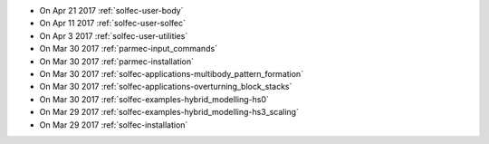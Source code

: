 
* On Apr 21 2017 :ref:`solfec-user-body`

* On Apr 11 2017 :ref:`solfec-user-solfec`

* On Apr 3 2017 :ref:`solfec-user-utilities`

* On Mar 30 2017 :ref:`parmec-input_commands`

* On Mar 30 2017 :ref:`parmec-installation`

* On Mar 30 2017 :ref:`solfec-applications-multibody_pattern_formation`

* On Mar 30 2017 :ref:`solfec-applications-overturning_block_stacks`

* On Mar 30 2017 :ref:`solfec-examples-hybrid_modelling-hs0`

* On Mar 29 2017 :ref:`solfec-examples-hybrid_modelling-hs3_scaling`

* On Mar 29 2017 :ref:`solfec-installation`

